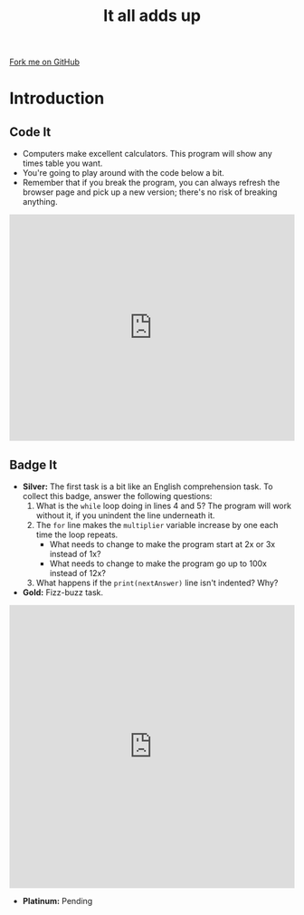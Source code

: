 #+STARTUP:indent
#+HTML_HEAD: <link rel="stylesheet" type="text/css" href="css/styles.css"/>
#+HTML_HEAD_EXTRA: <link href='http://fonts.googleapis.com/css?family=Ubuntu+Mono|Ubuntu' rel='stylesheet' type='text/css'>
#+OPTIONS: f:nil author:nil num:1 creator:nil timestamp:nil 
#+TITLE: It all adds up
#+AUTHOR: Stephen Brown

#+BEGIN_HTML
<div class=ribbon>
<a href="https://github.com/stsb11/9-CS-euler">Fork me on GitHub</a>
</div>
#+END_HTML

* COMMENT Use as a template
:PROPERTIES:
:HTML_CONTAINER_CLASS: activity
:END:
** Learn It
:PROPERTIES:
:HTML_CONTAINER_CLASS: learn
:END:

** Research It
:PROPERTIES:
:HTML_CONTAINER_CLASS: research
:END:

** Design It
:PROPERTIES:
:HTML_CONTAINER_CLASS: design
:END:

** Build It
:PROPERTIES:
:HTML_CONTAINER_CLASS: build
:END:

** Test It
:PROPERTIES:
:HTML_CONTAINER_CLASS: test
:END:

** Run It
:PROPERTIES:
:HTML_CONTAINER_CLASS: run
:END:

** Document It
:PROPERTIES:
:HTML_CONTAINER_CLASS: document
:END:

** Code It
:PROPERTIES:
:HTML_CONTAINER_CLASS: code
:END:

** Program It
:PROPERTIES:
:HTML_CONTAINER_CLASS: program
:END:

** Try It
:PROPERTIES:
:HTML_CONTAINER_CLASS: try
:END:

** Badge It
:PROPERTIES:
:HTML_CONTAINER_CLASS: badge
:END:

** Save It
:PROPERTIES:
:HTML_CONTAINER_CLASS: save
:END:

* Introduction
:PROPERTIES:
:HTML_CONTAINER_CLASS: activity
:END:
** Code It
:PROPERTIES:
:HTML_CONTAINER_CLASS: test
:END:
- Computers make excellent calculators. This program will show any times table you want.
- You're going to play around with the code below a bit.
- Remember that if you break the program, you can always refresh the browser page and pick up a new version; there's no risk of breaking anything.
#+BEGIN_HTML
<iframe src="https://trinket.io/embed/python/2b640d363a" width="100%" height="400" frameborder="0" marginwidth="0" marginheight="0" allowfullscreen></iframe>
#+END_HTML
** Badge It
:PROPERTIES:
:HTML_CONTAINER_CLASS: try
:END:
- *Silver:* The first task is a bit like an English comprehension task. To collect this badge, answer the following questions:
  1. What is the =while= loop doing in lines 4 and 5? The program will work without it, if you unindent the line underneath it.
  2. The =for= line makes the =multiplier= variable increase by one each time the loop repeats. 
    - What needs to change to make the program start at 2x or 3x instead of 1x?
    - What needs to change to make the program go up to 100x instead of 12x?
  3. What happens if the =print(nextAnswer)= line isn't indented? Why?
- *Gold:* Fizz-buzz task.
#+BEGIN_HTML
<iframe src="https://trinket.io/embed/python/19f3002d2e" width="100%" height="500" frameborder="0" marginwidth="0" marginheight="0" allowfullscreen></iframe>
#+END_HTML
- *Platinum:* Pending
